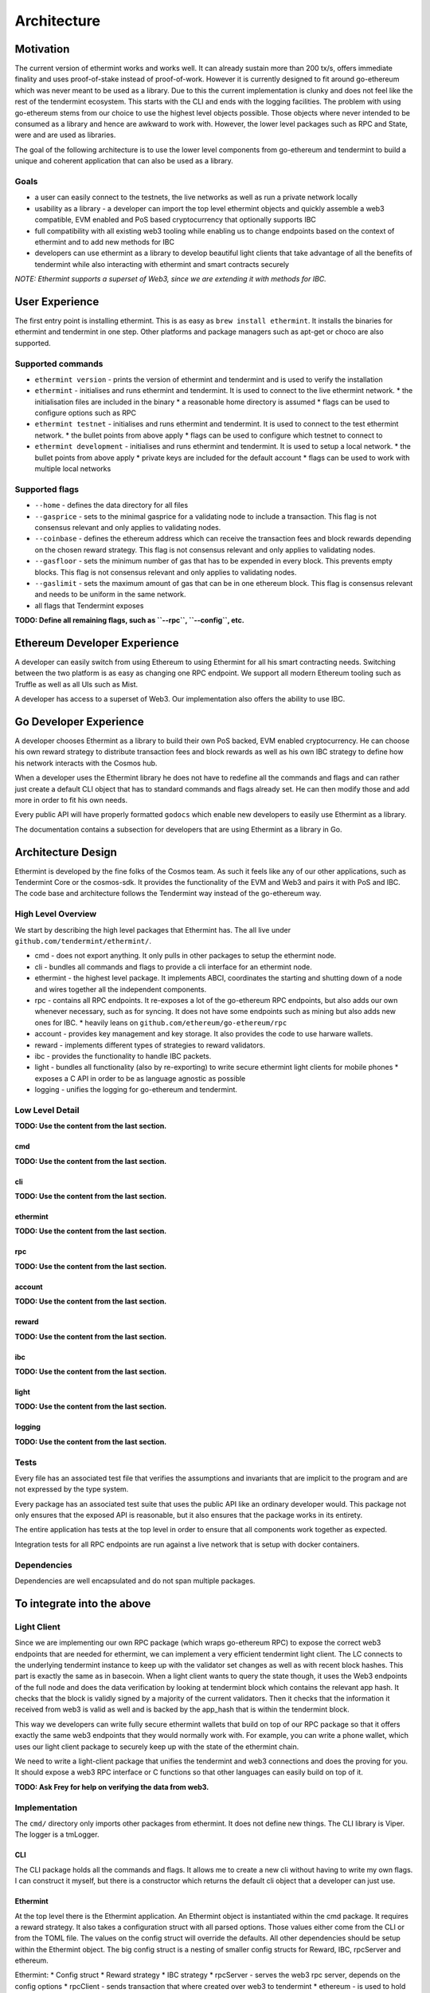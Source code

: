 .. _future-architecture:

Architecture
============

Motivation
----------

The current version of ethermint works and works well. It can already sustain more than 200 tx/s, offers
immediate finality and uses proof-of-stake instead of proof-of-work. However it is currently designed
to fit around go-ethereum which was never meant to be used as a library. Due to this the current
implementation is clunky and does not feel like the rest of the tendermint ecosystem. This starts with
the CLI and ends with the logging facilities. The problem with using go-ethereum stems from our choice
to use the highest level objects possible. Those objects where never intended to be consumed as a library
and hence are awkward to work with. However, the lower level packages such as RPC and State, were and are
used as libraries.

The goal of the following architecture is to use the lower level components from go-ethereum and tendermint
to build a unique and coherent application that can also be used as a library.

Goals
^^^^^

* a user can easily connect to the testnets, the live networks as well as run a private network locally

* usability as a library - a developer can import the top level ethermint objects and quickly assemble a web3 compatible, EVM enabled and PoS based cryptocurrency that optionally supports IBC

* full compatibility with all existing web3 tooling while enabling us to change endpoints based on the context of ethermint and to add new methods for IBC

* developers can use ethermint as a library to develop beautiful light clients that take advantage of all the benefits of tendermint while also interacting with ethermint and smart contracts securely

*NOTE: Ethermint supports a superset of Web3, since we are extending it with methods for IBC.*


User Experience
---------------

The first entry point is installing ethermint. This is as easy as ``brew install ethermint``. It
installs the binaries for ethermint and tendermint in one step. Other platforms and package
managers such as apt-get or choco are also supported.


Supported commands
^^^^^^^^^^^^^^^^^^

* ``ethermint version`` - prints the version of ethermint and tendermint and is used to verify the installation

* ``ethermint`` - initialises and runs ethermint and tendermint. It is used to connect to the live ethermint network.
  * the initialisation files are included in the binary
  * a reasonable home directory is assumed
  * flags can be used to configure options such as RPC

* ``ethermint testnet`` - initialises and runs ethermint and tendermint. It is used to connect to the test ethermint network.
  * the bullet points from above apply
  * flags can be used to configure which testnet to connect to

* ``ethermint development`` - initialises and runs ethermint and tendermint. It is used to setup a local network.
  * the bullet points from above apply
  * private keys are included for the default account
  * flags can be used to work with multiple local networks


Supported flags
^^^^^^^^^^^^^^^

* ``--home`` - defines the data directory for all files

* ``--gasprice`` - sets to the minimal gasprice for a validating node to include a transaction. This flag is not consensus relevant and only applies to validating nodes.

* ``--coinbase`` - defines the ethereum address which can receive the transaction fees and block rewards depending on the chosen reward strategy. This flag is not consensus relevant and only applies to validating nodes.

* ``--gasfloor`` - sets the minimum number of gas that has to be expended in every block. This prevents empty blocks. This flag is not consensus relevant and only applies to validating nodes.

* ``--gaslimit`` - sets the maximum amount of gas that can be in one ethereum block. This flag is consensus relevant and needs to be uniform in the same network.

* all flags that Tendermint exposes


**TODO: Define all remaining flags, such as ``--rpc``, ``--config``, etc.**


Ethereum Developer Experience
-----------------------------

A developer can easily switch from using Ethereum to using Ethermint for all his smart contracting
needs. Switching between the two platform is as easy as changing one RPC endpoint. We support all
modern Ethereum tooling such as Truffle as well as all UIs such as Mist.

A developer has access to a superset of Web3. Our implementation also offers the ability to use IBC.


Go Developer Experience
-----------------------

A developer chooses Ethermint as a library to build their own PoS backed, EVM enabled cryptocurrency.
He can choose his own reward strategy to distribute transaction fees and block rewards as well as his
own IBC strategy to define how his network interacts with the Cosmos hub.

When a developer uses the Ethermint library he does not have to redefine all the commands and flags
and can rather just create a default CLI object that has to standard commands and flags already set.
He can then modify those and add more in order to fit his own needs.

Every public API will have properly formatted ``godocs`` which enable new developers to easily use
Ethermint as a library.

The documentation contains a subsection for developers that are using Ethermint as a library in Go.


Architecture Design
-------------------

Ethermint is developed by the fine folks of the Cosmos team. As such it feels like any of our other
applications, such as Tendermint Core or the cosmos-sdk. It provides the functionality of the EVM
and Web3 and pairs it with PoS and IBC. The code base and architecture follows the Tendermint way
instead of the go-ethereum way.

High Level Overview
^^^^^^^^^^^^^^^^^^^

We start by describing the high level packages that Ethermint has. The all live under
``github.com/tendermint/ethermint/``.

* cmd - does not export anything. It only pulls in other packages to setup the ethermint node.

* cli - bundles all commands and flags to provide a cli interface for an ethermint node.

* ethermint - the highest level package. It implements ABCI, coordinates the starting and shutting down of a node and wires together all the independent components.

* rpc - contains all RPC endpoints. It re-exposes a lot of the go-ethereum RPC endpoints, but also adds our own whenever necessary, such as for syncing. It does not have some endpoints such as mining but also adds new ones for IBC.
  * heavily leans on ``github.com/ethereum/go-ethereum/rpc``

* account - provides key management and key storage. It also provides the code to use harware wallets.

* reward - implements different types of strategies to reward validators.

* ibc - provides the functionality to handle IBC packets.

* light - bundles all functionality (also by re-exporting) to write secure ethermint light clients for mobile phones
  * exposes a C API in order to be as language agnostic as possible

* logging - unifies the logging for go-ethereum and tendermint.


Low Level Detail
^^^^^^^^^^^^^^^^

**TODO: Use the content from the last section.**

cmd
"""

**TODO: Use the content from the last section.**

cli
"""

**TODO: Use the content from the last section.**

ethermint
"""""""""

**TODO: Use the content from the last section.**

rpc
"""

**TODO: Use the content from the last section.**

account
"""""""

**TODO: Use the content from the last section.**

reward
""""""

**TODO: Use the content from the last section.**

ibc
"""

**TODO: Use the content from the last section.**

light
"""""

**TODO: Use the content from the last section.**

logging
"""""""

**TODO: Use the content from the last section.**


Tests
^^^^^

Every file has an associated test file that verifies the assumptions and invariants that are implicit
to the program and are not expressed by the type system.

Every package has an associated test suite that uses the public API like an ordinary developer would.
This package not only ensures that the exposed API is reasonable, but it also ensures that the
package works in its entirety.

The entire application has tests at the top level in order to ensure that all components work together
as expected.

Integration tests for all RPC endpoints are run against a live network that is setup with docker
containers.


Dependencies
^^^^^^^^^^^^

Dependencies are well encapsulated and do not span multiple packages.




To integrate into the above
---------------------------

Light Client
^^^^^^^^^^^^

Since we are implementing our own RPC package (which wraps go-ethereum RPC) to expose the correct
web3 endpoints that are needed for ethermint, we can implement a very efficient tendermint light
client. The LC connects to the underlying tendermint instance to keep up with the validator set
changes as well as with recent block hashes. This part is exactly the same as in basecoin. When
a light client wants to query the state though, it uses the Web3 endpoints of the full node and
does the data verification by looking at tendermint block which contains the relevant app hash.
It checks that the block is validly signed by a majority of the current validators. Then it checks
that the information it received from web3 is valid as well and is backed by the app_hash that is
within the tendermint block.

This way we developers can write fully secure ethermint wallets that build on top of our RPC
package so that it offers exactly the same web3 endpoints that they would normally work with.
For example, you can write a phone wallet, which uses our light client package to securely
keep up with the state of the ethermint chain.

We need to write a light-client package that unifies the tendermint and web3 connections and
does the proving for you. It should expose a web3 RPC interface or C functions so that other
languages can easily build on top of it.

**TODO: Ask Frey for help on verifying the data from web3.**


Implementation
^^^^^^^^^^^^^^
The ``cmd/`` directory only imports other packages from ethermint. It does not define new
things. 
The CLI library is Viper. The logger is a tmLogger.


CLI
"""
The CLI package holds all the commands and flags. It allows me to create a new cli without
having to write my own flags. I can construct it myself, but there is a constructor which
returns the default cli object that a developer can just use.


Ethermint
"""""""""
At the top level there is the Ethermint application. An Ethermint object is instantiated within the
cmd package. It requires a reward strategy. It also takes a configuration struct with all parsed
options. Those values either come from the CLI or from the TOML file. The values on the config struct
will override the defaults. All other dependencies should be setup within the Ethermint object.
The big config struct is a nesting of smaller config structs for Reward, IBC, rpcServer and ethereum.

Ethermint:
* Config struct
* Reward strategy
* IBC strategy
* rpcServer - serves the web3 rpc server, depends on the config options
* rpcClient - sends transaction that where created over web3 to tendermint
* ethereum - is used to hold the state and execute transactions and answer questions about the state
* accounts - an account manager that manages private keys stored under this ethermint node
* logger - a tendermint logger

The Ethermint object is responsible for settinp up the ethereum object and starting the rpc server.
It implements ABCIApplication, however it proxies most requests to the ethereum object. It first
decides whether something is destined for IBC or Ethereum .
It does not implement ``Query`` for ethereum related transaction, but only to facilitate IBC
. It implements ``BaseService`` and is responsible for starting and stopping everything. It handles Info.


Accounts
""""""""
Accounts wraps a go-ethereum account manager and provides that functionality. Accounts cannot be unlocked
by default when starting ethermint as that is a security risk. They have to be unlocked through some GUI.
The RPC server can send a message to the accounts routine to ask for information or to sign a transaction.
It stores the keys the same way that go-ethereum deals with it inside the ethermint directory.


Ethereum
""""""""
The ethereum object is not exported. It handles state management/persistence and transaction processing.
It is a custom type from which we eventually will extract an interface. It handles checkTx, deliverTx
and commit. It takes a specific config struct with info such as gasprice, gaslimit and reward strategy.

Ethereum:
* stateDB for persistence and actual state
* checkTxState for ephemeral state
* logger
* reward strategy

The ethereum object is responsible for validating ethereum transactions and running them against a state.
All VM, state and state transition logic is imported from go-ethereum. It handles tendermint messages
such as BeginBlock and EndBlock. An important function is be able to respond to Commit.
Ideally, ethereum should not build its own blockchain but should rather just provide a databse layer and
leave the blockchain to tendermint. However it seems that in the current implementation of go-ethereum
the state is tightly coupled to it being a blockchain state. This logic is not too different from
what we currently have.
The ethereum object implements ``BaseService`` and can be started and stopped properly.

Ethereum asks the reward strategy what do to.

The IBC strategy tells ethereum to do something, since it might create coins out of nowhere. DeliverTx
needs to check whether something is IBC or not and then modifies the ethereum state directly. When ethereum
receives a checkTx it decides whether that transaction is IBC and then asks IBC to verify that it is valid
and translate it into an equivalent ethereum transaction. 

There needs to be a way to send coins to the hub. 

RPC
"""""""""
This is the RPC package.
The RPC server takes an ethereum object via an interface. The ethereum object needs to be able to answer
certain questions about the current state of ethereum, such as the syncing status. It is up to
ethereum to decide how to provide that information. The RPC server also needs to be able to submit
transactions via an rpcclient that is connected to tendermint. It also implements ``BaseService``.

The RPC package sets up all the required RPC endpoints to provide web3 compatability and overrides the
ones that don't make sense. It is a wrapper around the go-ethereum RPC package.

Same RPC methods need to be public and some private because the account methods might leave an account
unlocked and that should never be accessible to the public.

Possibly the RPC server should have a channel to communicate with the ethereum object.


IBC Strategy
""""""""""""
Ethermint decides where to route a transaction. If it is an ethereum transaction it routes it to the
ethereum object. If it is an IBC transaction it routes it to the IBCStrategy. IBCStrategy
understands how to deal with such a transaction. It can invoke transaction either directly on ethereum
or over an in-proc rpc over web3. It can also query the ethereum state over web3. It is probably
favourable to stick to a connection over web3 or through an ethereum interface. IBC should not depend
on the internals of ethereum. It is passed in by the user.
Receiving an IBC packet will work by intercepting the IBC packet, decoding it according to some rules
and creating an ethereum transaction from it that calls a special privileged smart contract.
Sending an IBC packet should be triggered by the web3 endpoints and involves providing a merkle proof
of some data, where the root hash matches the app hash.
An IBC transaction needs to affect the state of ethereum in the same block and can't spawn a new
transaction.
The IBC strategy needs to keep track of the validator set and use that to verify an incoming IBC
transaction. It might modify the state of the ethereum state directly.

* validatorSet

Reward Strategy
"""""""""""""""
The reward strategy defines how to deal distribute rewards. If none is specified a default strategy
will be used. It holds the address that should receive the rewards (``coinbase``) and decides how
much and when that address should be rewarded. It is passed in by the user of the library.


Testing
"""""""
Every package should have close to full test coverage. Ideally we have generators that generate testcases.
For example for RPC in the tests it should spin up a live server and send it a combination of valid
and invalid requests in almost any order and the server should never crash.
For ethereum is should generate transactions and see if with any combination the object breaks. 

